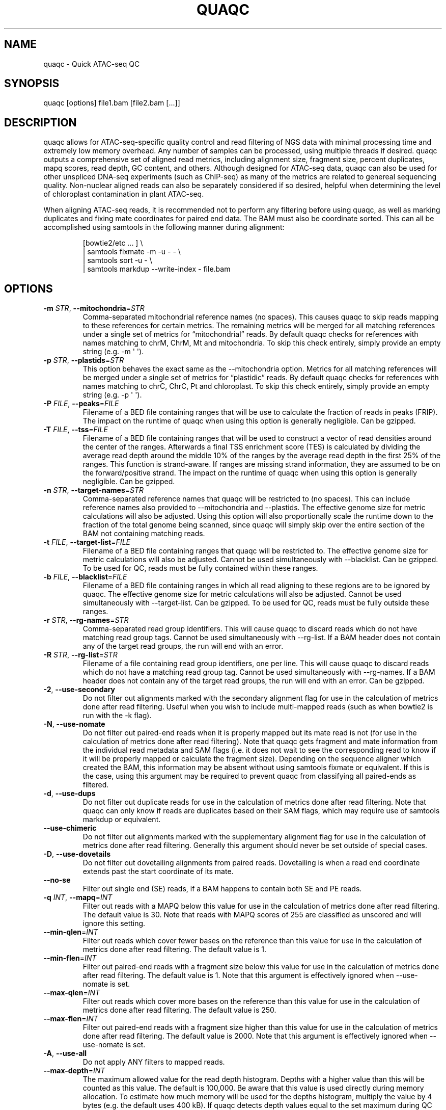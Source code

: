 .\" Automatically generated by Pandoc 3.3
.\"
.TH "QUAQC" "1" "" "Version 1.2" "quaqc User Manual"
.SH NAME
quaqc \- Quick ATAC\-seq QC
.SH SYNOPSIS
quaqc [options] file1.bam [file2.bam [\&...]]
.SH DESCRIPTION
quaqc allows for ATAC\-seq\-specific quality control and read filtering
of NGS data with minimal processing time and extremely low memory
overhead.
Any number of samples can be processed, using multiple threads if
desired.
quaqc outputs a comprehensive set of aligned read metrics, including
alignment size, fragment size, percent duplicates, mapq scores, read
depth, GC content, and others.
Although designed for ATAC\-seq data, quaqc can also be used for other
unspliced DNA\-seq experiments (such as ChIP\-seq) as many of the
metrics are related to genereal sequencing quality.
Non\-nuclear aligned reads can also be separately considered if so
desired, helpful when determining the level of chloroplast contamination
in plant ATAC\-seq.
.PP
When aligning ATAC\-seq reads, it is recommended not to perform any
filtering before using quaqc, as well as marking duplicates and fixing
mate coordinates for paired end data.
The BAM must also be coordinate sorted.
This can all be accomplished using \f[CR]samtools\f[R] in the following
manner during alignment:
.IP
.EX
[bowtie2/etc ... ] \[rs]
    | samtools fixmate \-m \-u \- \- \[rs]
    | samtools sort \-u \- \[rs]
    | samtools markdup \-\-write\-index \- file.bam
.EE
.SH OPTIONS
.TP
\f[B]\-m\f[R] \f[I]STR\f[R], \f[B]\-\-mitochondria\f[R]=\f[I]STR\f[R]
Comma\-separated mitochondrial reference names (no spaces).
This causes quaqc to skip reads mapping to these references for certain
metrics.
The remaining metrics will be merged for all matching references under a
single set of metrics for \[lq]mitochondrial\[rq] reads.
By default quaqc checks for references with names matching to chrM,
ChrM, Mt and mitochondria.
To skip this check entirely, simply provide an empty string
(e.g.\ \f[CR]\-m \[aq] \[aq]\f[R]).
.TP
\f[B]\-p\f[R] \f[I]STR\f[R], \f[B]\-\-plastids\f[R]=\f[I]STR\f[R]
This option behaves the exact same as the \f[CR]\-\-mitochondria\f[R]
option.
Metrics for all matching references will be merged under a single set of
metrics for \[lq]plastidic\[rq] reads.
By default quaqc checks for references with names matching to chrC,
ChrC, Pt and chloroplast.
To skip this check entirely, simply provide an empty string
(e.g.\ \f[CR]\-p \[aq] \[aq]\f[R]).
.TP
\f[B]\-P\f[R] \f[I]FILE\f[R], \f[B]\-\-peaks\f[R]=\f[I]FILE\f[R]
Filename of a BED file containing ranges that will be use to calculate
the fraction of reads in peaks (FRIP).
The impact on the runtime of quaqc when using this option is generally
negligible.
Can be gzipped.
.TP
\f[B]\-T\f[R] \f[I]FILE\f[R], \f[B]\-\-tss\f[R]=\f[I]FILE\f[R]
Filename of a BED file containing ranges that will be used to construct
a vector of read densities around the center of the ranges.
Afterwards a final TSS enrichment score (TES) is calculated by dividing
the average read depth around the middle 10% of the ranges by the
average read depth in the first 25% of the ranges.
This function is strand\-aware.
If ranges are missing strand information, they are assumed to be on the
forward/positive strand.
The impact on the runtime of quaqc when using this option is generally
negligible.
Can be gzipped.
.TP
\f[B]\-n\f[R] \f[I]STR\f[R], \f[B]\-\-target\-names\f[R]=\f[I]STR\f[R]
Comma\-separated reference names that quaqc will be restricted to (no
spaces).
This can include reference names also provided to
\f[CR]\-\-mitochondria\f[R] and \f[CR]\-\-plastids\f[R].
The effective genome size for metric calculations will also be adjusted.
Using this option will also proportionally scale the runtime down to the
fraction of the total genome being scanned, since quaqc will simply skip
over the entire section of the BAM not containing matching reads.
.TP
\f[B]\-t\f[R] \f[I]FILE\f[R], \f[B]\-\-target\-list\f[R]=\f[I]FILE\f[R]
Filename of a BED file containing ranges that quaqc will be restricted
to.
The effective genome size for metric calculations will also be adjusted.
Cannot be used simultaneously with \f[CR]\-\-blacklist\f[R].
Can be gzipped.
To be used for QC, reads must be fully contained within these ranges.
.TP
\f[B]\-b\f[R] \f[I]FILE\f[R], \f[B]\-\-blacklist\f[R]=\f[I]FILE\f[R]
Filename of a BED file containing ranges in which all read aligning to
these regions are to be ignored by quaqc.
The effective genome size for metric calculations will also be adjusted.
Cannot be used simultaneously with \f[CR]\-\-target\-list\f[R].
Can be gzipped.
To be used for QC, reads must be fully outside these ranges.
.TP
\f[B]\-r\f[R] \f[I]STR\f[R], \f[B]\-\-rg\-names\f[R]=\f[I]STR\f[R]
Comma\-separated read group identifiers.
This will cause quaqc to discard reads which do not have matching read
group tags.
Cannot be used simultaneously with \f[CR]\-\-rg\-list\f[R].
If a BAM header does not contain any of the target read groups, the run
will end with an error.
.TP
\f[B]\-R\f[R] \f[I]STR\f[R], \f[B]\-\-rg\-list\f[R]=\f[I]STR\f[R]
Filename of a file containing read group identifiers, one per line.
This will cause quaqc to discard reads which do not have a matching read
group tag.
Cannot be used simultaneously with \f[CR]\-\-rg\-names\f[R].
If a BAM header does not contain any of the target read groups, the run
will end with an error.
Can be gzipped.
.TP
\f[B]\-2\f[R], \f[B]\-\-use\-secondary\f[R]
Do not filter out alignments marked with the secondary alignment flag
for use in the calculation of metrics done after read filtering.
Useful when you wish to include multi\-mapped reads (such as when
\f[CR]bowtie2\f[R] is run with the \f[CR]\-k\f[R] flag).
.TP
\f[B]\-N\f[R], \f[B]\-\-use\-nomate\f[R]
Do not filter out paired\-end reads when it is properly mapped but its
mate read is not (for use in the calculation of metrics done after read
filtering).
Note that quaqc gets fragment and mate information from the individual
read metadata and SAM flags (i.e.\ it does not wait to see the
corresponding read to know if it will be properly mapped or calculate
the fragment size).
Depending on the sequence aligner which created the BAM, this
information may be absent without using \f[CR]samtools fixmate\f[R] or
equivalent.
If this is the case, using this argument may be required to prevent
quaqc from classifying all paired\-ends as filtered.
.TP
\f[B]\-d\f[R], \f[B]\-\-use\-dups\f[R]
Do not filter out duplicate reads for use in the calculation of metrics
done after read filtering.
Note that quaqc can only know if reads are duplicates based on their SAM
flags, which may require use of \f[CR]samtools markdup\f[R] or
equivalent.
.TP
\f[B]\-\-use\-chimeric\f[R]
Do not filter out alignments marked with the supplementary alignment
flag for use in the calculation of metrics done after read filtering.
Generally this argument should never be set outside of special cases.
.TP
\f[B]\-D\f[R], \f[B]\-\-use\-dovetails\f[R]
Do not filter out dovetailing alignments from paired reads.
Dovetailing is when a read end coordinate extends past the start
coordinate of its mate.
.TP
\f[B]\-\-no\-se\f[R]
Filter out single end (SE) reads, if a BAM happens to contain both SE
and PE reads.
.TP
\f[B]\-q\f[R] \f[I]INT\f[R], \f[B]\-\-mapq\f[R]=\f[I]INT\f[R]
Filter out reads with a MAPQ below this value for use in the calculation
of metrics done after read filtering.
The default value is 30.
Note that reads with MAPQ scores of 255 are classified as unscored and
will ignore this setting.
.TP
\f[B]\-\-min\-qlen\f[R]=\f[I]INT\f[R]
Filter out reads which cover fewer bases on the reference than this
value for use in the calculation of metrics done after read filtering.
The default value is 1.
.TP
\f[B]\-\-min\-flen\f[R]=\f[I]INT\f[R]
Filter out paired\-end reads with a fragment size below this value for
use in the calculation of metrics done after read filtering.
The default value is 1.
Note that this argument is effectively ignored when
\f[CR]\-\-use\-nomate\f[R] is set.
.TP
\f[B]\-\-max\-qlen\f[R]=\f[I]INT\f[R]
Filter out reads which cover more bases on the reference than this value
for use in the calculation of metrics done after read filtering.
The default value is 250.
.TP
\f[B]\-\-max\-flen\f[R]=\f[I]INT\f[R]
Filter out paired\-end reads with a fragment size higher than this value
for use in the calculation of metrics done after read filtering.
The default value is 2000.
Note that this argument is effectively ignored when
\f[CR]\-\-use\-nomate\f[R] is set.
.TP
\f[B]\-A\f[R], \f[B]\-\-use\-all\f[R]
Do not apply ANY filters to mapped reads.
.TP
\f[B]\-\-max\-depth\f[R]=\f[I]INT\f[R]
The maximum allowed value for the read depth histogram.
Depths with a higher value than this will be counted as this value.
The default is 100,000.
Be aware that this value is used directly during memory allocation.
To estimate how much memory will be used for the depths histogram,
multiply the value by 4 bytes (e.g.\ the default uses 400 kB).
If quaqc detects depth values equal to the set maximum during QC report
generation, it will add a note warning that some depth values may have
been truncated (which will result in incorrect stats).
The average depth can be calculated without this data so is unaffected
by this issue.
.TP
\f[B]\-\-max\-qhist\f[R]=\f[I]INT\f[R]
The maximum allowed value for the covered bases per read histogram.
Density values greater than this value will be reported as this value.
The default is the value of \f[CR]\-\-max\-qlen\f[R].
Be aware that this value is used directly during memory allocation.
To estimate how much memory will be used for the read size histogram,
multiply the value by 4 bytes (e.g.\ the default uses 1 kB).
If quaqc detects size values equal to the set maximum during QC report
generation, it will add a note warning that some size values may have
been truncated (which will result in incorrect stats).
The average size can be calculated without this data so is unaffected by
this issue.
.TP
\f[B]\-\-max\-fhist\f[R]=\f[I]INT\f[R]
The maximum allowed value for the fragment size histogram.
Density values greater than this value will be reported as this value.
The default is the value of \f[CR]\-\-max\-flen\f[R].
Be aware that this value is used directly during memory allocation.
To estimate how much memory will be used for the fragment size
histogram, multiply the value by 4 bytes (e.g.\ the default uses 8 kB).
If quaqc detects size values equal to the set maximum during QC report
generation, it will add a note warning that some size values may have
been truncated (which will result in incorrect stats).
The average size can be calculated without this data so is unaffected by
this issue.
.TP
\f[B]\-\-tss\-size\f[R]=\f[I]INT\f[R]
The size of the density vector range generated when \f[CR]\-\-tss\f[R]
is set, in bases.
Ranges are first centered at their midpoints, then resized in both
directions to a final width of the set value.
The default is 2000.
Be aware that this value is used directly during memory allocation.
To estimate how much memory will be used for the TSS density values,
multiply the value by 4 bytes (e.g.\ the default uses 8 kB).
.TP
\f[B]\-\-tss\-qlen\f[R]=\f[I]INT\f[R]
The final size of adjusted read coordinates when generating the read
density values when \f[CR]\-\-tss\f[R] is set.
Reads are first set to size 1 (anchored from their five\-prime ends),
then resized in both directions to a final width of the set value.
The default is 100.
To prevent read resizing and instead use the actual coordinates of the
reads, set this value to 0.
.TP
\f[B]\-\-tss\-tn5\f[R]
When resizing the reads as described in the \f[CR]\-\-tss\-qlen\f[R]
option, adjust the read five\-prime coordinates forward 4 bases (to
center the coordinate in the middle of the Tn5 transposase binding
site).
This option is ignored when \f[CR]\-\-tss\-qlen\f[R] is set to 0.
.TP
\f[B]\-\-omit\-gc\f[R]
Skip GC content metrics.
This can shave off a small percentage of the runtime for regular short
read experiments (<10%).
The savings may be more substantial for long read experiments, as quaqc
has to iterate over every base in the alignments to count GC bases.
.TP
\f[B]\-\-omit\-depth\f[R]
Skip generation of the read depths histogram.
This can shave off a small percentage of the runtime for regular short
read experiments (<10%).
The savings may be more substantial for long read experiments, as quaqc
has to iterate over the entire alignment length to count per\-base
depths.
.TP
\f[B]\-f\f[R], \f[B]\-\-fast\f[R]
Set \f[CR]\-\-omit\-gc\f[R] and \f[CR]\-\-omit\-depth\f[R], thus
skipping the two metric which require iterating over the entire read
lengths.
Together this can shave off about 15% of the runtime for regular short
read experiments.
The savings may be more substantial for long read experiments.
.TP
\f[B]\-\-lenient\f[R]
Set \f[CR]\-\-use\-nomate\f[R], \f[CR]\-\-use\-dups\f[R],
\f[CR]\-\-use\-dovetails\f[R], and \f[CR]\-\-mapq=10\f[R].
This relaxes the filtering parameters, allowing a greater number of
reads to be counted for QC.
.TP
\f[B]\-\-strict\f[R]
Set \f[CR]\-\-min\-flen=50\f[R], \f[CR]\-\-max\-flen=150\f[R], and
\f[CR]\-\-mapq=40\f[R].
This restricts the filtering parameters to keep only the highest quality
reads.
.TP
\f[B]\-\-nfr\f[R]
Set \f[CR]\-\-no\-se\f[R], \f[CR]\-\-max\-flen=120\f[R], and
\f[CR]\-\-tss\-tn5\f[R].
These filters enrich for reads found within nucleosome free regions
(NFR), as well as shifting the start sites to account for the Tn5
transposase insertion.
.TP
\f[B]\-\-nbr\f[R]
Set \f[CR]\-\-no\-se\f[R], \f[CR]\-\-min\-flen=150\f[R],
\f[CR]\-\-max\-flen=1000\f[R], and \f[CR]\-\-tss\-qlen=0\f[R].
These filters enrich for reads in nucleosome bound regions (NBR).
In addition, the read coordinates are maintained as is when generating
the TSS pileup.
.TP
\f[B]\-\-footprint\f[R]
Set \f[CR]\-\-tss\-qlen=1\f[R], \f[CR]\-\-tss\-size=501\f[R], and
\f[CR]\-\-tss\-tn5\f[R].
This generates a smaller TSS pileup with single base pair resolution of
Tn5 transposase insertion frequency.
.TP
\f[B]\-\-chip\f[R]
Set \f[CR]\-\-tss\-qlen=0\f[R] and \f[CR]\-\-tss\-size=5001\f[R].
Additionally, any BED file provided with the \f[CR]\-\-peaks\f[R] option
is used for generating the pileup (which is normally generated from
\f[CR]\-\-tss\f[R]).
.TP
\f[B]\-o\f[R] \f[I]DIR\f[R], \f[B]\-\-output\-dir\f[R]=\f[I]DIR\f[R]
Directory where the QC reports will be saved.
By default, these are saved in the same directory as the input BAMs.
.TP
\f[B]\-O\f[R] \f[I]STR\f[R], \f[B]\-\-output\-ext\f[R]=\f[I]STR\f[R]
Filename extension of the QC report, replacing the previous
\[lq].bam\[rq] of the input BAMs.
By default \[lq].quaqc.txt\[rq] is used.
.TP
\f[B]\-0\f[R], \f[B]\-\-no\-output\f[R]
Suppress the generation of QC reports.
.TP
\f[B]\-J\f[R] \f[I]FILE\f[R], \f[B]\-\-json\f[R]=\f[I]FILE\f[R]
Save all QC reports for all samples into a single JSON file for further
processing.
This format, while not intended to be human readable, contains
additional data such as the full alignment size, fragment size, GC
content, mapq, and read depth histograms, as well as the TSS pileup.
To save to standard output, provide \f[CR]\-J\-\f[R].
To compress the output JSON, add the \[lq].gz\[rq] extension to the
supplied filename.
.TP
\f[B]\-S\f[R], \f[B]\-\-keep\f[R]
Save the nuclear reads passing all filters in a new BAM.
This will significantly slow down quaqc.
.TP
\f[B]\-k\f[R] \f[I]DIR\f[R], \f[B]\-\-keep\-dir\f[R]=\f[I]DIR\f[R]
By default, when \f[CR]\-\-keep\f[R] is set a new filtered BAM is
created in the same directory as the input BAM.
Setting this will change the final directory where the new BAM will be
written.
.TP
\f[B]\-K\f[R] \f[I]STR\f[R], \f[B]\-\-keep\-ext\f[R]=\f[I]STR\f[R]
By default, when \f[CR]\-\-keep\f[R] is set a new filtered BAM is
created with the text \[lq].filt.bam\[rq] appended to the file name.
Use this argument to change it.
If an existing \[lq].bam\[rq] or \[lq].cram\[rq] extension exists, it
will be stripped.
.TP
\f[B]\-B\f[R], \f[B]\-\-bedGraph\f[R]
Output a Gzipped bedGraph of the alignments passing all filters within
target regions.
Only limited memory is used to store bedGraph records which are output
on the fly.
This means that some consecutive positions with identical scores will
sometimes be present as distinct ranges if quaqc ran out of memory to
store such records simultaneously.
.TP
\f[B]\-\-bedGraph\-qlen\f[R]=\f[I]INT\f[R]
When outputting the alignments in bedGraph format, they are resized from
the 5\-prime position.
This option controls the final size of the 5\-prime centered alignment.
To instead use the original start and end coordinates of the alignment,
set this option to 0.
.TP
\f[B]\-\-bedGraph\-tn5\f[R]
Shift the 5\-prime alignment coordinates of each read when generating
the bedGraph to account for the transposase offset (+4/\-5), as per the
\f[CR]\-\-tss\-tn5\f[R] option.
.TP
\f[B]\-\-bedGraph\-dir\f[R]=\f[I]DIR\f[R]
As per the \f[CR]\-\-keep\-dir\f[R] option, change the output directory
of the bedGraph files.
.TP
\f[B]\-\-bedGraph\-ext\f[R]=\f[I]STR\f[R]
As per the \f[CR]\-\-keep\-ext\f[R] option, change the default bedGraph
filename extension.
The bedGraph will always be Gzipped, so not including \[lq].gz\[rq] will
still lead to a compressed file.
.TP
\f[B]\-j\f[R] \f[I]INT\f[R], \f[B]\-\-threads\f[R]=\f[I]INT\f[R]
Set the number of child threads used to process input BAMs.
At minimum, one child thread is launched (meaning quaqc technically uses
two threads, though not simultaneously), and at maximum, one child
thread per sample is launched (in addition to the main parent thread).
All of the data structures are duplicated for each new thread, meaning
memory usage will increase linearly with increasing thread count.
When using default settings, the \f[CR]\-\-max\-depth\f[R] option has
the biggest impact on memory growth.
Set this to a lower value to mitigate this.
.TP
\f[B]\-i\f[R] \f[I]STR\f[R], \f[B]\-\-title\f[R]=\f[I]STR\f[R]
Assign a title to the run.
All output reports will contain this title.
.TP
\f[B]\-c\f[R], \f[B]\-\-continue\f[R]
If set when processing more than one input file, quaqc will keep running
if it encounters errors processing individual files (e.g.\ one file is
unsorted).
.TP
\f[B]\-v\f[R], \f[B]\-\-verbose\f[R]
Print progress messages during runtime.
This flag can be used a second time to further increase verbosity.
.TP
\f[B]\-\-version\f[R]
Print the version number of quaqc to \f[CR]stdout\f[R] and exit.
.TP
\f[B]\-h\f[R], \f[B]\-\-help\f[R]
Print a help message with a brief description of all available commands.
.SH BUGS
Please report bugs on GitHub: \c
.UR https://github.com/bjmt/quaqc/issues
.UE \c
.SH AUTHOR
quaqc was created by Benjamin Jean\-Marie Tremblay.
